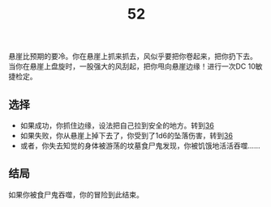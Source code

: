 #+TITLE: 52
悬崖比预期的要冷。你在悬崖上抓来抓去，风似乎要把你卷起来，把你扔下去。
当你在悬崖上盘旋时，一股强大的风刮起，把你甩向悬崖边缘！进行一次DC 10敏捷检定。

** 选择
- 如果成功，你抓住边缘，设法把自己拉到安全的地方。转到[[file:36.org][36]]
- 如果失败，你从悬崖上掉下去了，你受到了1d6的坠落伤害，转到[[file:36.org][36]]
- 或者，你失去知觉的身体被游荡的坟墓食尸鬼发现，你被饥饿地活活吞噬……

** 结局
如果你被食尸鬼吞噬，你的冒险到此结束。
